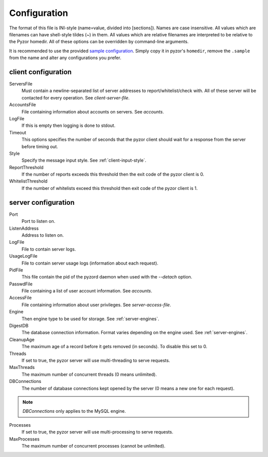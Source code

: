Configuration
===============

The format of this file is INI-style (name=value, divided into [sections]). 
Names are case insensitive. All values which are filenames can have shell-style 
tildes (~) in them. All values which are relative filenames are interpreted to 
be relative to the Pyzor homedir. All of these options can be overridden by 
command-line arguments.

It is recommended to use the provided `sample configuration <https://github.co
m/SpamExperts/pyzor/blob/master/config/config.sample>`_. Simply copy it in 
pyzor's ``homedir``, remove the ``.sample`` from the name and alter any 
configurations you prefer.

.. _client-configuration:

client configuration
-----------------------

ServersFile
    Must contain a newline-separated list of server addresses to 
    report/whitelist/check with. All of these server will be contacted for 
    every operation. See `client-server-file`.

AccountsFile
    File containing information about accounts on servers. See `accounts`.

LogFile
    If this is empty then logging is done to stdout.

Timeout
    This options specifies the number of seconds that the pyzor client should 
    wait for a response from the server before timing out.

Style 
    Specify the message input style. See :ref:`client-input-style`.

ReportThreshold
    If the number of reports exceeds this threshold then the exit code of the 
    pyzor client is 0.

WhitelistThreshold
    If the number of whitelists exceed this threshold then exit code of the 
    pyzor client is 1.

.. _server-configuration:


server configuration
------------------------

Port
    Port to listen on.

ListenAddress
    Address to listen on.

LogFile
    File to contain server logs.

UsageLogFile
    File to contain server usage logs (information about each request).

PidFile
    This file contain the pid of the pyzord daemon when used with the 
    `--detach` option.

PasswdFile
    File containing a list of user account information. See `accounts`.

AccessFile
    File containing information about user privileges. See `server-access-file`.

Engine
    Then engine type to be used for storage. See :ref:`server-engines`. 

DigestDB
    The database connection information. Format varies depending on the engine 
    used. See :ref:`server-engines`.

CleanupAge
    The maximum age of a record before it gets removed (in seconds). To 
    disable this set to 0.

Threads
    If set to true, the pyzor server will use multi-threading to serve 
    requests.

MaxThreads
    The maximum number of concurrent threads (0 means unlimited).

DBConnections
    The number of database connections kept opened by the server (0 means a 
    new one for each request). 
.. note::    
    `DBConnections` only applies to the MySQL engine.

Processes
    If set to true, the pyzor server will use multi-processing to serve 
    requests.

MaxProcesses
    The maximum number of concurrent processes (cannot be unlimited).



